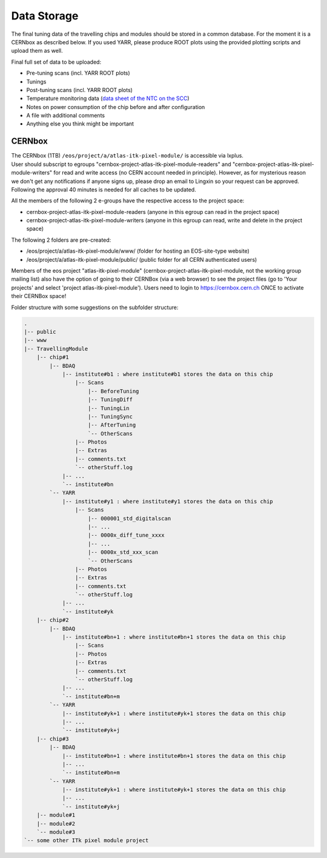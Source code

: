 Data Storage
============

The final tuning data of the travelling chips and modules should be
stored in a common database. For the moment it is a CERNbox as described
below. If you used YARR, please produce ROOT plots using the provided
plotting scripts and upload them as well.

Final full set of data to be uploaded:

-  Pre-tuning scans (incl. YARR ROOT plots)
-  Tunings
-  Post-tuning scans (incl. YARR ROOT plots)
-  Temperature monitoring data (`data sheet of the NTC on the
   SCC <https://www.mouser.de/datasheet/2/362/ktthermistor-3035.pdf>`__)
-  Notes on power consumption of the chip before and after configuration
-  A file with additional comments
-  Anything else you think might be important

CERNbox
-------

| The CERNbox (1TB) ``/eos/project/a/atlas-itk-pixel-module/`` is
  accessible via lxplus.
| User should subscript to egroups
  "cernbox-project-atlas-itk-pixel-module-readers" and
  "cernbox-project-atlas-itk-pixel-module-writers" for read and write
  access (no CERN account needed in principle). However, as for
  mysterious reason we don't get any notifications if anyone signs up,
  please drop an email to Lingxin so your request can be approved.
  Following the approval 40 minutes is needed for all caches to be
  updated.

All the members of the following 2 e-groups have the respective access
to the project space:

-  cernbox-project-atlas-itk-pixel-module-readers (anyone in this egroup
   can read in the project space)
-  cernbox-project-atlas-itk-pixel-module-writers (anyone in this egroup
   can read, write and delete in the project space)

The following 2 folders are pre-created:

-  /eos/project/a/atlas-itk-pixel-module/www/ (folder for hosting an
   EOS-site-type website)
-  /eos/project/a/atlas-itk-pixel-module/public/ (public folder for all
   CERN authenticated users)

Members of the eos project "atlas-itk-pixel-module"
(cernbox-project-atlas-itk-pixel-module, not the working group mailing
list) also have the option of going to their CERNBox (via a web browser)
to see the project files (go to 'Your projects' and select 'project
atlas-itk-pixel-module'). Users need to login to https://cernbox.cern.ch
ONCE to activate their CERNBox space!

Folder structure with some suggestions on the subfolder structure:

.. code:: bash

    .
    |-- public
    |-- www
    |-- TravellingModule 
        |-- chip#1
            |-- BDAQ
                |-- institute#b1 : where institute#b1 stores the data on this chip
                    |-- Scans
                        |-- BeforeTuning
                        |-- TuningDiff
                        |-- TuningLin
                        |-- TuningSync
                        |-- AfterTuning
                        `-- OtherScans
                    |-- Photos
                    |-- Extras
                    |-- comments.txt
                    `-- otherStuff.log
                |-- ...
                `-- institute#bn
            `-- YARR
                |-- institute#y1 : where institute#y1 stores the data on this chip
                    |-- Scans
                        |-- 000001_std_digitalscan
                        |-- ...
                        |-- 0000x_diff_tune_xxxx
                        |-- ...
                        |-- 0000x_std_xxx_scan
                        `-- OtherScans
                    |-- Photos
                    |-- Extras
                    |-- comments.txt
                    `-- otherStuff.log
                |-- ...
                `-- institute#yk
        |-- chip#2
            |-- BDAQ
                |-- institute#bn+1 : where institute#bn+1 stores the data on this chip
                    |-- Scans
                    |-- Photos
                    |-- Extras
                    |-- comments.txt
                    `-- otherStuff.log
                |-- ...
                `-- institute#bn+m
            `-- YARR
                |-- institute#yk+1 : where institute#yk+1 stores the data on this chip
                |-- ...
                `-- institute#yk+j
        |-- chip#3
            |-- BDAQ
                |-- institute#bn+1 : where institute#bn+1 stores the data on this chip
                |-- ...
                `-- institute#bn+m
            `-- YARR
                |-- institute#yk+1 : where institute#yk+1 stores the data on this chip
                |-- ...
                `-- institute#yk+j
        |-- module#1
        |-- module#2 
        `-- module#3 
    `-- some other ITk pixel module project
